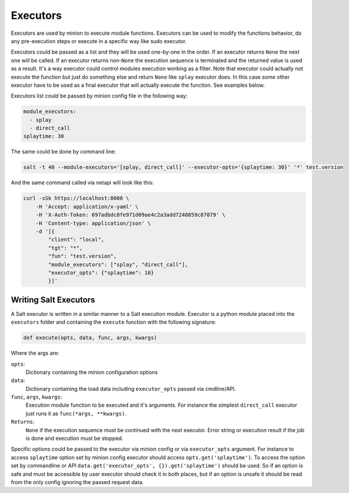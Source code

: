 .. _executors:

=========
Executors
=========

Executors are used by minion to execute module functions. Executors can be used
to modify the functions behavior, do any pre-execution steps or execute in a
specific way like sudo executor.

Executors could be passed as a list and they will be used one-by-one in the
order. If an executor returns ``None`` the next one will be called. If an
executor returns non-``None`` the execution sequence is terminated and the
returned value is used as a result. It's a way executor could control modules
execution working as a filter. Note that executor could actually not execute
the function but just do something else and return ``None`` like ``splay``
executor does. In this case some other executor have to be used as a final
executor that will actually execute the function. See examples below.

Executors list could be passed by minion config file in the following way:

.. code-block:: yaml

    module_executors:
      - splay
      - direct_call
    splaytime: 30

The same could be done by command line:

.. code-block:: bash

    salt -t 40 --module-executors='[splay, direct_call]' --executor-opts='{splaytime: 30}' '*' test.version

And the same command called via netapi will look like this:

.. code-block:: bash

    curl -sSk https://localhost:8000 \
        -H 'Accept: application/x-yaml' \
        -H 'X-Auth-Token: 697adbdc8fe971d09ae4c2a3add7248859c87079' \
        -H 'Content-type: application/json' \
        -d '[{
            "client": "local",
            "tgt": "*",
            "fun": "test.version",
            "module_executors": ["splay", "direct_call"],
            "executor_opts": {"splaytime": 10}
            }]'

.. seealso:: :ref:`The full list of executors <all-salt.executors>`

Writing Salt Executors
----------------------

A Salt executor is written in a similar manner to a Salt execution module.
Executor is a python module placed into the ``executors`` folder and containing
the ``execute`` function with the following signature:

.. code-block:: python

    def execute(opts, data, func, args, kwargs)

Where the args are:

``opts``:
  Dictionary containing the minion configuration options
``data``:
  Dictionary containing the load data including ``executor_opts`` passed via
  cmdline/API.
``func``, ``args``, ``kwargs``:
  Execution module function to be executed and it's arguments. For instance the
  simplest ``direct_call`` executor just runs it as ``func(*args, **kwargs)``.
``Returns``:
  ``None`` if the execution sequence must be continued with the next executor.
  Error string or execution result if the job is done and execution must be
  stopped.

Specific options could be passed to the executor via minion config or via
``executor_opts`` argument. For instance to access ``splaytime`` option set by
minion config executor should access ``opts.get('splaytime')``. To access the
option set by commandline or API ``data.get('executor_opts',
{}).get('splaytime')`` should be used. So if an option is safe and must be
accessible by user executor should check it in both places, but if an option is
unsafe it should be read from the only config ignoring the passed request data.
